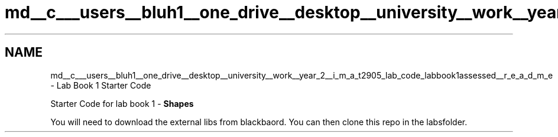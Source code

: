 .TH "md__c___users__bluh1__one_drive__desktop__university__work__year_2__i_m_a_t2905_lab_code_labbook1assessed__r_e_a_d_m_e" 3 "Sun Oct 30 2022" "LabBook1" \" -*- nroff -*-
.ad l
.nh
.SH NAME
md__c___users__bluh1__one_drive__desktop__university__work__year_2__i_m_a_t2905_lab_code_labbook1assessed__r_e_a_d_m_e \- Lab Book 1 Starter Code 
.PP
Starter Code for lab book 1 - \fBShapes\fP
.PP
You will need to download the external libs from blackbaord\&. You can then clone this repo in the labsfolder\&. 
